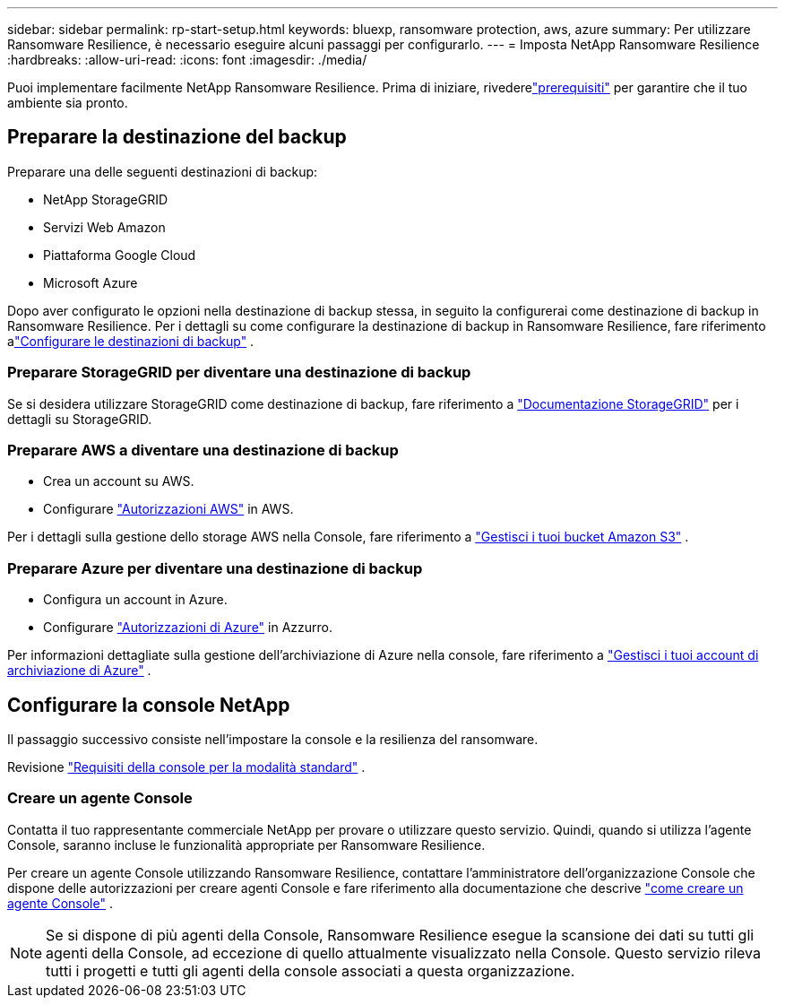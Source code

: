 ---
sidebar: sidebar 
permalink: rp-start-setup.html 
keywords: bluexp, ransomware protection, aws, azure 
summary: Per utilizzare Ransomware Resilience, è necessario eseguire alcuni passaggi per configurarlo. 
---
= Imposta NetApp Ransomware Resilience
:hardbreaks:
:allow-uri-read: 
:icons: font
:imagesdir: ./media/


[role="lead"]
Puoi implementare facilmente NetApp Ransomware Resilience. Prima di iniziare, rivederelink:rp-start-prerequisites.html["prerequisiti"] per garantire che il tuo ambiente sia pronto.



== Preparare la destinazione del backup

Preparare una delle seguenti destinazioni di backup:

* NetApp StorageGRID
* Servizi Web Amazon
* Piattaforma Google Cloud
* Microsoft Azure


Dopo aver configurato le opzioni nella destinazione di backup stessa, in seguito la configurerai come destinazione di backup in Ransomware Resilience.  Per i dettagli su come configurare la destinazione di backup in Ransomware Resilience, fare riferimento alink:rp-use-settings.html["Configurare le destinazioni di backup"] .



=== Preparare StorageGRID per diventare una destinazione di backup

Se si desidera utilizzare StorageGRID come destinazione di backup, fare riferimento a https://docs.netapp.com/us-en/storagegrid-117/index.html["Documentazione StorageGRID"^] per i dettagli su StorageGRID.



=== Preparare AWS a diventare una destinazione di backup

* Crea un account su AWS.
* Configurare https://docs.netapp.com/us-en/bluexp-setup-admin/reference-permissions.html["Autorizzazioni AWS"^] in AWS.


Per i dettagli sulla gestione dello storage AWS nella Console, fare riferimento a https://docs.netapp.com/us-en/bluexp-setup-admin/task-viewing-amazon-s3.html["Gestisci i tuoi bucket Amazon S3"^] .



=== Preparare Azure per diventare una destinazione di backup

* Configura un account in Azure.
* Configurare https://docs.netapp.com/us-en/bluexp-setup-admin/reference-permissions.html["Autorizzazioni di Azure"^] in Azzurro.


Per informazioni dettagliate sulla gestione dell'archiviazione di Azure nella console, fare riferimento a https://docs.netapp.com/us-en/bluexp-blob-storage/task-view-azure-blob-storage.html["Gestisci i tuoi account di archiviazione di Azure"^] .



== Configurare la console NetApp

Il passaggio successivo consiste nell'impostare la console e la resilienza del ransomware.

Revisione https://docs.netapp.com/us-en/bluexp-setup-admin/task-quick-start-standard-mode.html["Requisiti della console per la modalità standard"^] .



=== Creare un agente Console

Contatta il tuo rappresentante commerciale NetApp per provare o utilizzare questo servizio.  Quindi, quando si utilizza l'agente Console, saranno incluse le funzionalità appropriate per Ransomware Resilience.

Per creare un agente Console utilizzando Ransomware Resilience, contattare l'amministratore dell'organizzazione Console che dispone delle autorizzazioni per creare agenti Console e fare riferimento alla documentazione che descrive https://docs.netapp.com/us-en/cloud-manager-setup-admin/concept-connectors.html["come creare un agente Console"^] .


NOTE: Se si dispone di più agenti della Console, Ransomware Resilience esegue la scansione dei dati su tutti gli agenti della Console, ad eccezione di quello attualmente visualizzato nella Console.  Questo servizio rileva tutti i progetti e tutti gli agenti della console associati a questa organizzazione.
